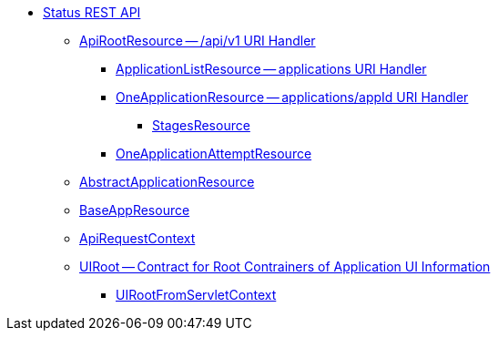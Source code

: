 * xref:index.adoc[Status REST API]
** xref:spark-api-ApiRootResource.adoc[ApiRootResource -- /api/v1 URI Handler]
*** xref:spark-api-ApplicationListResource.adoc[ApplicationListResource -- applications URI Handler]
*** xref:spark-api-OneApplicationResource.adoc[OneApplicationResource -- applications/appId URI Handler]
**** xref:spark-api-StagesResource.adoc[StagesResource]
*** xref:spark-api-OneApplicationAttemptResource.adoc[OneApplicationAttemptResource]
** xref:spark-api-AbstractApplicationResource.adoc[AbstractApplicationResource]
** xref:spark-api-BaseAppResource.adoc[BaseAppResource]
** xref:spark-api-ApiRequestContext.adoc[ApiRequestContext]
** xref:spark-api-UIRoot.adoc[UIRoot -- Contract for Root Contrainers of Application UI Information]
*** xref:spark-api-UIRootFromServletContext.adoc[UIRootFromServletContext]
